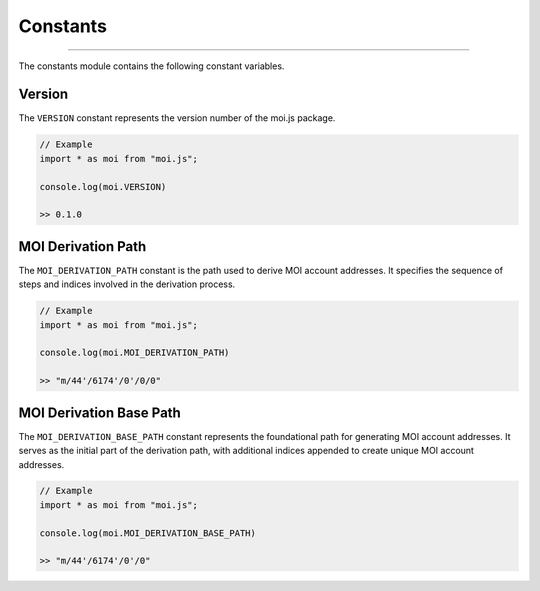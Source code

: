 =========
Constants
=========

--------------------------------------------------------------------------------

The constants module contains the following constant variables.

Version
-------
The ``VERSION`` constant represents the version number of the 
moi.js package.

.. code-block:: javascript

    // Example
    import * as moi from "moi.js";

    console.log(moi.VERSION)

    >> 0.1.0

MOI Derivation Path
-------------------
The ``MOI_DERIVATION_PATH`` constant is the path used to derive MOI account 
addresses. It specifies the sequence of steps and indices involved in the 
derivation process.

.. code-block:: javascript

    // Example
    import * as moi from "moi.js";

    console.log(moi.MOI_DERIVATION_PATH)

    >> "m/44'/6174'/0'/0/0"

MOI Derivation Base Path
------------------------
The ``MOI_DERIVATION_BASE_PATH`` constant represents the foundational path for 
generating MOI account addresses. It serves as the initial part of the 
derivation path, with additional indices appended to create unique MOI account 
addresses.

.. code-block:: javascript

    // Example
    import * as moi from "moi.js";

    console.log(moi.MOI_DERIVATION_BASE_PATH)

    >> "m/44'/6174'/0'/0"
